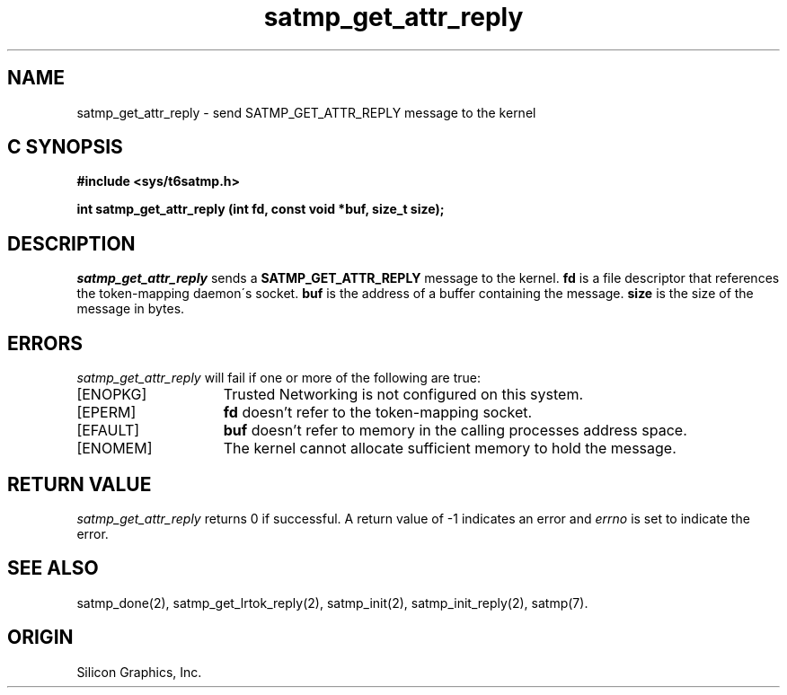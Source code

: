 '\"macro stdmacro
.Op c p a
.TH satmp_get_attr_reply 2
.SH NAME
satmp_get_attr_reply \- send SATMP_GET_ATTR_REPLY message to the kernel
.SH C SYNOPSIS
.B #include <sys/t6satmp.h>
.PP
.nf
.B "int satmp_get_attr_reply (int fd, const void *buf, size_t size);"
.fi
.SH DESCRIPTION
.I satmp_get_attr_reply
sends a
.B SATMP_GET_ATTR_REPLY
message to the kernel.
.B fd
is a file descriptor that references the token\-mapping daemon\'s socket.
.B buf
is the address of a buffer containing the message.
.B size
is the size of the message in bytes.
.SH ERRORS
.I satmp_get_attr_reply
will fail if one or more of the following are true:
.TP 15
[ENOPKG]
Trusted Networking is not configured on this system.
.TP 15
[EPERM]
.B fd
doesn't refer to the token\-mapping socket.
.TP 15
[EFAULT]
.B buf
doesn't refer to memory in the calling processes address space.
.TP 15
[ENOMEM]
The kernel cannot allocate sufficient memory to hold the message.
.SH "RETURN VALUE"
.I satmp_get_attr_reply
returns 0 if successful. A return value of \-1 indicates an error and
.I errno
is set to indicate the error.
.SH "SEE ALSO"
satmp_done(2),
satmp_get_lrtok_reply(2),
satmp_init(2),
satmp_init_reply(2),
satmp(7).
.SH "ORIGIN"
Silicon Graphics, Inc.
